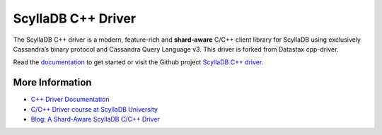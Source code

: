 ====================
ScyllaDB C++ Driver
====================

The ScyllaDB C++ driver is a modern, feature-rich and **shard-aware** C/C++ client library for ScyllaDB using exclusively Cassandra’s binary protocol and Cassandra Query Language v3.
This driver is forked from Datastax cpp-driver.

Read the `documentation <https://cpp-driver.docs.scylladb.com>`_ to get started or visit the Github project `ScyllaDB C++ driver <https://github.com/scylladb/cpp-driver>`_.


More Information
----------------

* `C++ Driver Documentation <https://cpp-driver.docs.scylladb.com>`_
* `C/C++ Driver course at ScyllaDB University <https://university.scylladb.com/courses/using-scylla-drivers/lessons/cpp-driver-part-1/>`_
* `Blog: A Shard-Aware ScyllaDB C/C++ Driver <https://www.scylladb.com/2021/03/18/a-shard-aware-scylla-c-c-driver/>`_
